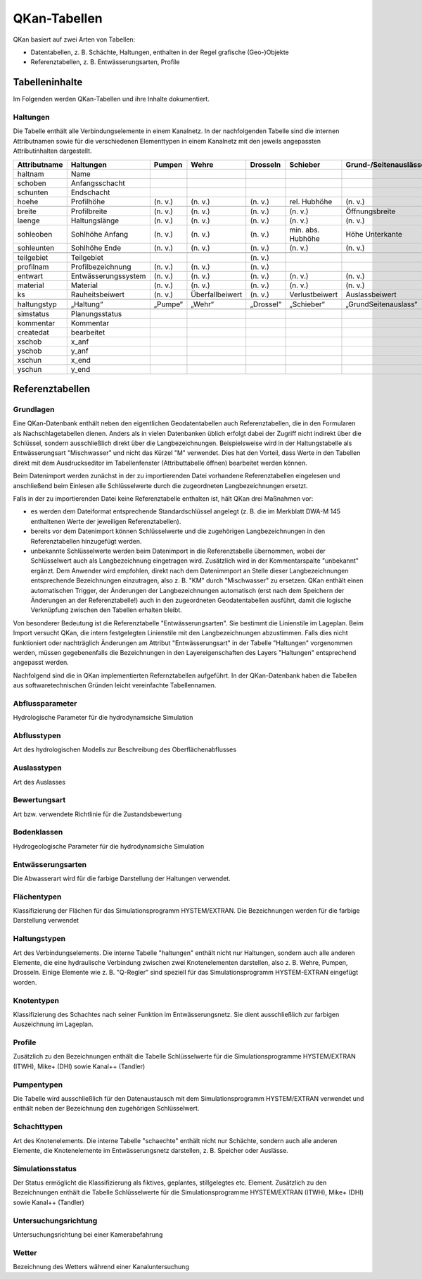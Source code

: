 QKan-Tabellen
=============


QKan basiert auf zwei Arten von Tabellen: 

- Datentabellen, z. B. Schächte, Haltungen, enthalten in der Regel grafische (Geo-)Objekte
- Referenztabellen, z. B. Entwässerungsarten, Profile


Tabelleninhalte
---------------

Im Folgenden werden QKan-Tabellen und ihre Inhalte dokumentiert. 


Haltungen
+++++++++

Die Tabelle enthält alle Verbindungselemente in einem Kanalnetz. In der nachfolgenden 
Tabelle sind die internen Attributnamen sowie für die verschiedenen Elementtypen in 
einem Kanalnetz mit den jeweils angepassten Attributinhalten dargestellt.

+--------------+----------------------+----------+------------------+------------+--------------------+-----------------------+-----------------+-----------------+
| Attributname | Haltungen            | Pumpen   | Wehre            | Drosseln   | Schieber           | Grund-/Seitenauslässe | Q-Regler        | H-Regler        |
+==============+======================+==========+==================+============+====================+=======================+=================+=================+
| haltnam      | Name                 |          |                  |            |                    |                       |                 |                 |
+--------------+----------------------+----------+------------------+------------+--------------------+-----------------------+-----------------+-----------------+
| schoben      | Anfangsschacht       |          |                  |            |                    |                       |                 |                 |
+--------------+----------------------+----------+------------------+------------+--------------------+-----------------------+-----------------+-----------------+
| schunten     | Endschacht           |          |                  |            |                    |                       |                 |                 |
+--------------+----------------------+----------+------------------+------------+--------------------+-----------------------+-----------------+-----------------+
| hoehe        | Profilhöhe           | (n. v.)  | (n. v.)          | (n. v.)    | rel. Hubhöhe       | (n. v.)               |                 |                 |
+--------------+----------------------+----------+------------------+------------+--------------------+-----------------------+-----------------+-----------------+
|              |                      |          |                  |            |                    |                       |                 |                 |
+--------------+----------------------+----------+------------------+------------+--------------------+-----------------------+-----------------+-----------------+
| breite       | Profilbreite         | (n. v.)  | (n. v.)          | (n. v.)    | (n. v.)            | Öffnungsbreite        |                 |                 |
+--------------+----------------------+----------+------------------+------------+--------------------+-----------------------+-----------------+-----------------+
| laenge       | Haltungslänge        | (n. v.)  | (n. v.)          | (n. v.)    | (n. v.)            | (n. v.)               |                 |                 |
+--------------+----------------------+----------+------------------+------------+--------------------+-----------------------+-----------------+-----------------+
| sohleoben    | Sohlhöhe Anfang      | (n. v.)  | (n. v.)          | (n. v.)    | min. abs. Hubhöhe  | Höhe Unterkante       |                 |                 |
+--------------+----------------------+----------+------------------+------------+--------------------+-----------------------+-----------------+-----------------+
| sohleunten   | Sohlhöhe Ende        | (n. v.)  | (n. v.)          | (n. v.)    | (n. v.)            | (n. v.)               |                 |                 |
+--------------+----------------------+----------+------------------+------------+--------------------+-----------------------+-----------------+-----------------+
|              |                      |          |                  |            |                    |                       |                 |                 |
+--------------+----------------------+----------+------------------+------------+--------------------+-----------------------+-----------------+-----------------+
| teilgebiet   | Teilgebiet           |          |                  | (n. v.)    |                    |                       |                 |                 |
+--------------+----------------------+----------+------------------+------------+--------------------+-----------------------+-----------------+-----------------+
| profilnam    | Profilbezeichnung    | (n. v.)  | (n. v.)          | (n. v.)    |                    |                       |                 |                 |
+--------------+----------------------+----------+------------------+------------+--------------------+-----------------------+-----------------+-----------------+
| entwart      | Entwässerungssystem  | (n. v.)  | (n. v.)          | (n. v.)    | (n. v.)            | (n. v.)               |                 |                 |
+--------------+----------------------+----------+------------------+------------+--------------------+-----------------------+-----------------+-----------------+
| material     | Material             | (n. v.)  | (n. v.)          | (n. v.)    | (n. v.)            | (n. v.)               | (n. v.)         | (n. v.)         |
+--------------+----------------------+----------+------------------+------------+--------------------+-----------------------+-----------------+-----------------+
| ks           | Rauheitsbeiwert      | (n. v.)  | Überfallbeiwert  | (n. v.)    | Verlustbeiwert     | Auslassbeiwert        | Verlustbeiwert  | Verlustbeiwert  |
+--------------+----------------------+----------+------------------+------------+--------------------+-----------------------+-----------------+-----------------+
|              |                      |          |                  |            |                    |                       |                 |                 |
+--------------+----------------------+----------+------------------+------------+--------------------+-----------------------+-----------------+-----------------+
| haltungstyp  | „Haltung“            | „Pumpe“  | „Wehr“           | „Drossel“  | „Schieber“         | „GrundSeitenauslass“  | „Q-Regler“      | „H-Regler“      |
+--------------+----------------------+----------+------------------+------------+--------------------+-----------------------+-----------------+-----------------+
|              |                      |          |                  |            |                    |                       |                 |                 |
+--------------+----------------------+----------+------------------+------------+--------------------+-----------------------+-----------------+-----------------+
| simstatus    | Planungsstatus       |          |                  |            |                    |                       |                 |                 |
+--------------+----------------------+----------+------------------+------------+--------------------+-----------------------+-----------------+-----------------+
| kommentar    | Kommentar            |          |                  |            |                    |                       |                 |                 |
+--------------+----------------------+----------+------------------+------------+--------------------+-----------------------+-----------------+-----------------+
| createdat    | bearbeitet           |          |                  |            |                    |                       |                 |                 |
+--------------+----------------------+----------+------------------+------------+--------------------+-----------------------+-----------------+-----------------+
| xschob       | x_anf                |          |                  |            |                    |                       |                 |                 |
+--------------+----------------------+----------+------------------+------------+--------------------+-----------------------+-----------------+-----------------+
| yschob       | y_anf                |          |                  |            |                    |                       |                 |                 |
+--------------+----------------------+----------+------------------+------------+--------------------+-----------------------+-----------------+-----------------+
| xschun       | x_end                |          |                  |            |                    |                       |                 |                 |
+--------------+----------------------+----------+------------------+------------+--------------------+-----------------------+-----------------+-----------------+
| yschun       | y_end                |          |                  |            |                    |                       |                 |                 |
+--------------+----------------------+----------+------------------+------------+--------------------+-----------------------+-----------------+-----------------+


Referenztabellen
----------------


Grundlagen
++++++++++

Eine QKan-Datenbank enthält neben den eigentlichen Geodatentabellen auch Referenztabellen, die in den Formularen als Nachschlagetabellen 
dienen. Anders als in vielen 
Datenbanken üblich erfolgt dabei der Zugriff nicht indirekt über die Schlüssel, sondern ausschließlich direkt über die Langbezeichnungen. 
Beispielsweise wird in der Haltungstabelle als Entwässerungsart "Mischwasser" und nicht das Kürzel "M" verwendet.  
Dies hat den Vorteil, dass Werte in den Tabellen direkt mit dem Ausdruckseditor im Tabellenfenster (Attributtabelle öffnen) bearbeitet werden können. 

Beim Datenimport werden zunächst in der zu importierenden Datei vorhandene Referenztabellen eingelesen und anschließend beim Einlesen 
alle Schlüsselwerte durch die zugeordneten Langbezeichnungen ersetzt. 

Falls in der zu importierenden Datei keine Referenztabelle enthalten ist, hält QKan drei Maßnahmen vor:

- es werden dem Dateiformat entsprechende Standardschlüssel angelegt (z. B. die im Merkblatt DWA-M 145 enthaltenen Werte der jeweiligen 
  Referenztabellen).
- bereits vor dem Datenimport können Schlüsselwerte und die zugehörigen Langbezeichnungen in den Referenztabellen hinzugefügt werden.
- unbekannte Schlüsselwerte werden beim Datenimport in die Referenztabelle übernommen, wobei der Schlüsselwert auch als Langbezeichnung 
  eingetragen wird. 
  Zusätzlich wird in der Kommentarspalte "unbekannt" ergänzt. Dem Anwender wird empfohlen, direkt nach dem Datenimmport an Stelle dieser 
  Langbezeichnungen entsprechende Bezeichnungen einzutragen, also z. B. "KM" durch "Mischwasser" zu ersetzen. 
  QKan enthält einen automatischen Trigger, der Änderungen der Langbezeichnungen automatisch (erst nach dem Speichern der Änderungen an 
  der Referenztabelle!) auch in den 
  zugeordneten Geodatentabellen ausführt, damit die logische Verknüpfung zwischen den Tabellen erhalten bleibt. 

Von besonderer Bedeutung ist die Referenztabelle "Entwässerungsarten". Sie bestimmt die Linienstile im Lageplan. Beim Import versucht 
QKan, die intern festgelegten Linienstile mit den Langbezeichnungen abzustimmen. Falls dies nicht funktioniert oder nachträglich Änderungen 
am Attribut "Entwässerungsart" in der Tabelle "Haltungen" vorgenommen werden, müssen gegebenenfalls die Bezeichnungen in den 
Layereigenschaften des Layers "Haltungen" entsprechend angepasst werden. 

Nachfolgend sind die in QKan implementierten Refernztabellen aufgeführt. In der QKan-Datenbank haben die Tabellen aus softwaretechnischen 
Gründen leicht vereinfachte Tabellennamen.



Abflussparameter
++++++++++++++++

Hydrologische Parameter für die hydrodynamsiche Simulation


Abflusstypen
++++++++++++

Art des hydrologischen Modells zur Beschreibung des Oberflächenabflusses


Auslasstypen
++++++++++++

Art des Auslasses


Bewertungsart
+++++++++++++

Art bzw. verwendete Richtlinie für die Zustandsbewertung


Bodenklassen
++++++++++++

Hydrogeologische Parameter für die hydrodynamsiche Simulation


Entwässerungsarten
++++++++++++++++++

Die Abwasserart wird für die farbige Darstellung der Haltungen verwendet. 


Flächentypen
++++++++++++

Klassifizierung der Flächen für das Simulationsprogramm HYSTEM/EXTRAN. Die Bezeichnungen werden für die farbige Darstellung verwendet


Haltungstypen
+++++++++++++

Art des Verbindungselements. Die interne Tabelle "haltungen" enthält nicht nur Haltungen, sondern auch alle anderen Elemente, die eine hydraulische Verbindung 
zwischen zwei Knotenelementen darstellen, also z. B. Wehre, Pumpen, Drosseln. Einige Elemente wie z. B. "Q-Regler" sind speziell für das Simulationsprogramm 
HYSTEM-EXTRAN eingefügt worden. 


Knotentypen
+++++++++++

Klassifizierung des Schachtes nach seiner Funktion im Entwässerungsnetz. Sie dient ausschließlich zur farbigen Auszeichnung im Lageplan. 


Profile
+++++++

Zusätzlich zu den Bezeichnungen enthält die Tabelle Schlüsselwerte für die Simulationsprogramme HYSTEM/EXTRAN (ITWH), Mike+ (DHI) sowie 
Kanal++ (Tandler)


Pumpentypen
+++++++++++

Die Tabelle wird ausschließlich für den Datenaustausch mit dem Simulationsprogramm HYSTEM/EXTRAN verwendet und enthält neben der 
Bezeichnung den zugehörigen Schlüsselwert.


Schachttypen
++++++++++++

Art des Knotenelements. Die interne Tabelle "schaechte" enthält nicht nur Schächte, sondern auch alle anderen Elemente, die Knotenelemente 
im Entwässerungsnetz darstellen, z. B. Speicher oder Auslässe. 


Simulationsstatus
+++++++++++++++++

Der Status ermöglicht die Klassifizierung als fiktives, geplantes, stillgelegtes etc. Element. Zusätzlich zu den Bezeichnungen enthält 
die Tabelle Schlüsselwerte für die Simulationsprogramme HYSTEM/EXTRAN (ITWH), Mike+ (DHI) sowie Kanal++ (Tandler)


Untersuchungsrichtung
+++++++++++++++++++++

Untersuchungsrichtung bei einer Kamerabefahrung


Wetter
++++++

Bezeichnung des Wetters während einer Kanaluntersuchung
